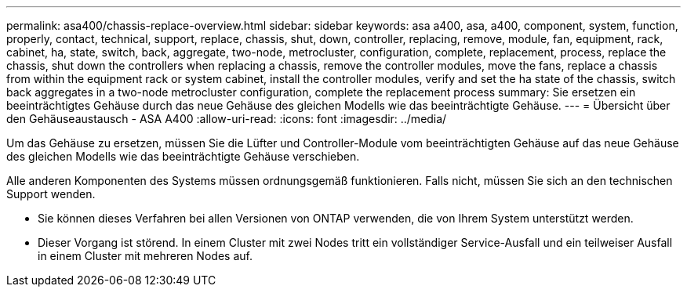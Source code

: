 ---
permalink: asa400/chassis-replace-overview.html 
sidebar: sidebar 
keywords: asa a400, asa, a400, component, system, function, properly, contact, technical, support, replace, chassis, shut, down, controller, replacing, remove, module, fan, equipment, rack, cabinet, ha, state, switch, back, aggregate, two-node, metrocluster, configuration, complete, replacement, process, replace the chassis, shut down the controllers when replacing a chassis, remove the controller modules, move the fans, replace a chassis from within the equipment rack or system cabinet, install the controller modules, verify and set the ha state of the chassis, switch back aggregates in a two-node metrocluster configuration, complete the replacement process 
summary: Sie ersetzen ein beeinträchtigtes Gehäuse durch das neue Gehäuse des gleichen Modells wie das beeinträchtigte Gehäuse. 
---
= Übersicht über den Gehäuseaustausch - ASA A400
:allow-uri-read: 
:icons: font
:imagesdir: ../media/


[role="lead"]
Um das Gehäuse zu ersetzen, müssen Sie die Lüfter und Controller-Module vom beeinträchtigten Gehäuse auf das neue Gehäuse des gleichen Modells wie das beeinträchtigte Gehäuse verschieben.

Alle anderen Komponenten des Systems müssen ordnungsgemäß funktionieren. Falls nicht, müssen Sie sich an den technischen Support wenden.

* Sie können dieses Verfahren bei allen Versionen von ONTAP verwenden, die von Ihrem System unterstützt werden.
* Dieser Vorgang ist störend. In einem Cluster mit zwei Nodes tritt ein vollständiger Service-Ausfall und ein teilweiser Ausfall in einem Cluster mit mehreren Nodes auf.

